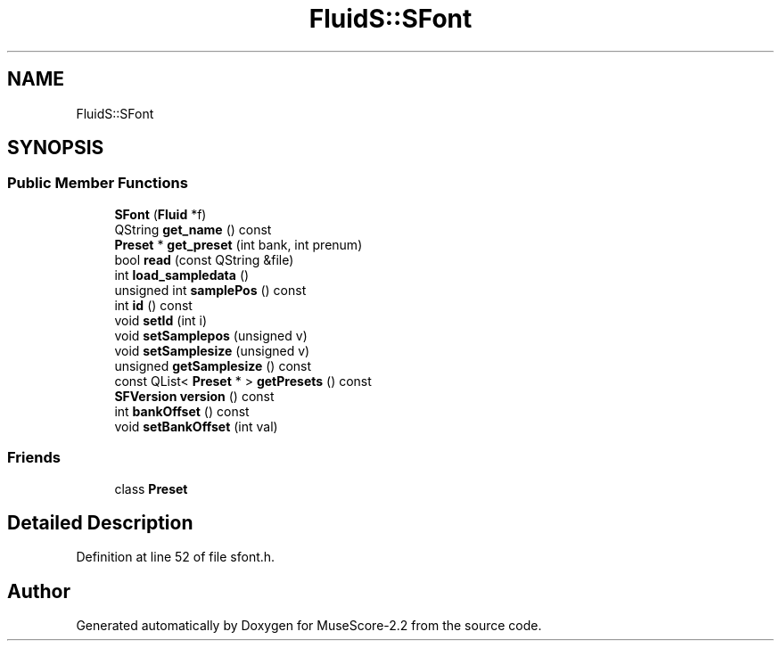 .TH "FluidS::SFont" 3 "Mon Jun 5 2017" "MuseScore-2.2" \" -*- nroff -*-
.ad l
.nh
.SH NAME
FluidS::SFont
.SH SYNOPSIS
.br
.PP
.SS "Public Member Functions"

.in +1c
.ti -1c
.RI "\fBSFont\fP (\fBFluid\fP *f)"
.br
.ti -1c
.RI "QString \fBget_name\fP () const"
.br
.ti -1c
.RI "\fBPreset\fP * \fBget_preset\fP (int bank, int prenum)"
.br
.ti -1c
.RI "bool \fBread\fP (const QString &file)"
.br
.ti -1c
.RI "int \fBload_sampledata\fP ()"
.br
.ti -1c
.RI "unsigned int \fBsamplePos\fP () const"
.br
.ti -1c
.RI "int \fBid\fP () const"
.br
.ti -1c
.RI "void \fBsetId\fP (int i)"
.br
.ti -1c
.RI "void \fBsetSamplepos\fP (unsigned v)"
.br
.ti -1c
.RI "void \fBsetSamplesize\fP (unsigned v)"
.br
.ti -1c
.RI "unsigned \fBgetSamplesize\fP () const"
.br
.ti -1c
.RI "const QList< \fBPreset\fP * > \fBgetPresets\fP () const"
.br
.ti -1c
.RI "\fBSFVersion\fP \fBversion\fP () const"
.br
.ti -1c
.RI "int \fBbankOffset\fP () const"
.br
.ti -1c
.RI "void \fBsetBankOffset\fP (int val)"
.br
.in -1c
.SS "Friends"

.in +1c
.ti -1c
.RI "class \fBPreset\fP"
.br
.in -1c
.SH "Detailed Description"
.PP 
Definition at line 52 of file sfont\&.h\&.

.SH "Author"
.PP 
Generated automatically by Doxygen for MuseScore-2\&.2 from the source code\&.
